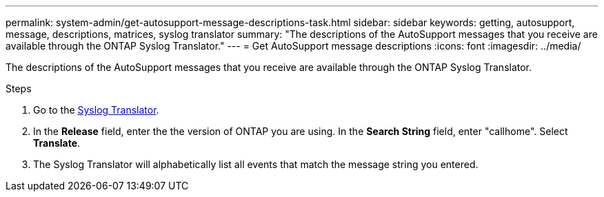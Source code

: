---
permalink: system-admin/get-autosupport-message-descriptions-task.html
sidebar: sidebar
keywords: getting, autosupport, message, descriptions, matrices, syslog translator
summary: "The descriptions of the AutoSupport messages that you receive are available through the ONTAP Syslog Translator."
---
= Get AutoSupport message descriptions
:icons: font
:imagesdir: ../media/

[.lead]
The descriptions of the AutoSupport messages that you receive are available through the ONTAP Syslog Translator. 

.Steps

. Go to the link:https://mysupport.netapp.com/site/bugs-online/syslog-translator[Syslog Translator^].
. In the **Release** field, enter the the version of ONTAP you are using. In the **Search String** field, enter "callhome". Select *Translate*.
. The Syslog Translator will alphabetically list all events that match the message string you entered. 

// 21 july 2022, ontap-issues-586